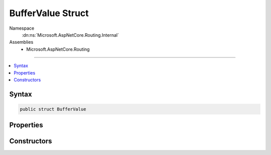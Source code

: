 

BufferValue Struct
==================





Namespace
    :dn:ns:`Microsoft.AspNetCore.Routing.Internal`
Assemblies
    * Microsoft.AspNetCore.Routing

----

.. contents::
   :local:









Syntax
------

.. code-block:: csharp

    public struct BufferValue








.. dn:structure:: Microsoft.AspNetCore.Routing.Internal.BufferValue
    :hidden:

.. dn:structure:: Microsoft.AspNetCore.Routing.Internal.BufferValue

Properties
----------

.. dn:structure:: Microsoft.AspNetCore.Routing.Internal.BufferValue
    :noindex:
    :hidden:

    
    .. dn:property:: Microsoft.AspNetCore.Routing.Internal.BufferValue.RequiresEncoding
    
        
        :rtype: System.Boolean
    
        
        .. code-block:: csharp
    
            public bool RequiresEncoding
            {
                get;
            }
    
    .. dn:property:: Microsoft.AspNetCore.Routing.Internal.BufferValue.Value
    
        
        :rtype: System.String
    
        
        .. code-block:: csharp
    
            public string Value
            {
                get;
            }
    

Constructors
------------

.. dn:structure:: Microsoft.AspNetCore.Routing.Internal.BufferValue
    :noindex:
    :hidden:

    
    .. dn:constructor:: Microsoft.AspNetCore.Routing.Internal.BufferValue.BufferValue(System.String, System.Boolean)
    
        
    
        
        :type value: System.String
    
        
        :type requiresEncoding: System.Boolean
    
        
        .. code-block:: csharp
    
            public BufferValue(string value, bool requiresEncoding)
    

